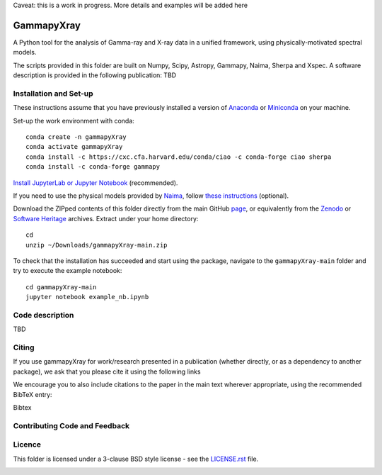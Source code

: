 Caveat: this is a work in progress. More details and examples will be added here

GammapyXray 
=======
A Python tool for the analysis of Gamma-ray and X-ray data in a unified framework, using physically-motivated spectral models.

The scripts provided in this folder are built on Numpy, Scipy, Astropy, Gammapy, Naima, Sherpa and Xspec. A software description is provided in the following publication: TBD

Installation and Set-up
+++++++++++++++++++++++++++++++++++++++++++++
These instructions assume that you have previously installed a version of `Anaconda <https://www.anaconda.com/products/distribution>`_ or `Miniconda <https://docs.conda.io/en/latest/miniconda.html>`_ on your machine.

Set-up the work environment with conda::

  conda create -n gammapyXray
  conda activate gammapyXray
  conda install -c https://cxc.cfa.harvard.edu/conda/ciao -c conda-forge ciao sherpa
  conda install -c conda-forge gammapy

`Install JupyterLab or Jupyter Notebook <https://jupyter.org/install>`_ (recommended). 

If you need to use the physical models provided by `Naima <https://naima.readthedocs.io/en/latest/>`_, follow `these instructions <https://naima.readthedocs.io/en/latest/installation.html>`_ (optional).

Download the ZIPped contents of this folder directly from the main GitHub `page <https://github.com/luca-giunti/gammapyXray>`_, or equivalently from the `Zenodo <TBD>`_ or `Software Heritage <TBD>`_ archives. Extract under your home directory::

  cd
  unzip ~/Downloads/gammapyXray-main.zip
  
To check that the installation has succeeded and start using the package, navigate to the ``gammapyXray-main`` folder and try to execute the example notebook::

  cd gammapyXray-main
  jupyter notebook example_nb.ipynb 
  
Code description
+++++++++++++++++++++++++++++++++++++++++++++
TBD

Citing
+++++++++++++++++++++++++++++++++++++++++++++


If you use gammapyXray for work/research presented in a publication (whether directly, or as a dependency to another package), we ask that you please cite it using the following links

.. image:: https://zenodo.org/badge/DOI/10.5281/zenodo.4701488.svg?style=flat
    :target: TBD
.. image:: https://archive.softwareheritage.org/badge/swh:1:dir:02e8a702ef6c9558a9f96d99bf6b9f41b5edcd34/
    :target: TBD

We encourage you to also include citations to the paper in the main text
wherever appropriate, using the recommended BibTeX entry:

Bibtex

Contributing Code and Feedback
+++++++++++++++++++++++++++++++++++++++++++++
.. image:: https://img.shields.io/github/issues-pr/registerrier/gammapy-ogip-spectra
    :target: https://github.com/registerrier/gammapy-ogip-spectra/pulls
.. image:: https://img.shields.io/github/issues-pr-closed/registerrier/gammapy-ogip-spectra    
    :target: https://github.com/registerrier/gammapy-ogip-spectra/pulls


.. image:: https://img.shields.io/github/issues/registerrier/gammapy-ogip-spectra
    :target: https://github.com/registerrier/gammapy-ogip-spectra/issues
.. image:: https://img.shields.io/github/issues-closed/registerrier/gammapy-ogip-spectra?color=yellow    
    :target: https://github.com/registerrier/gammapy-ogip-spectra/issues

Licence
+++++++
This folder is licensed under a 3-clause BSD style license - see the
`LICENSE.rst <https://github.com/gammapy/gammapy/blob/master/LICENSE.rst>`_ file.

.. image:: https://anaconda.org/conda-forge/gammapy/badges/license.svg
    :target: TBD
    :alt: Licence
